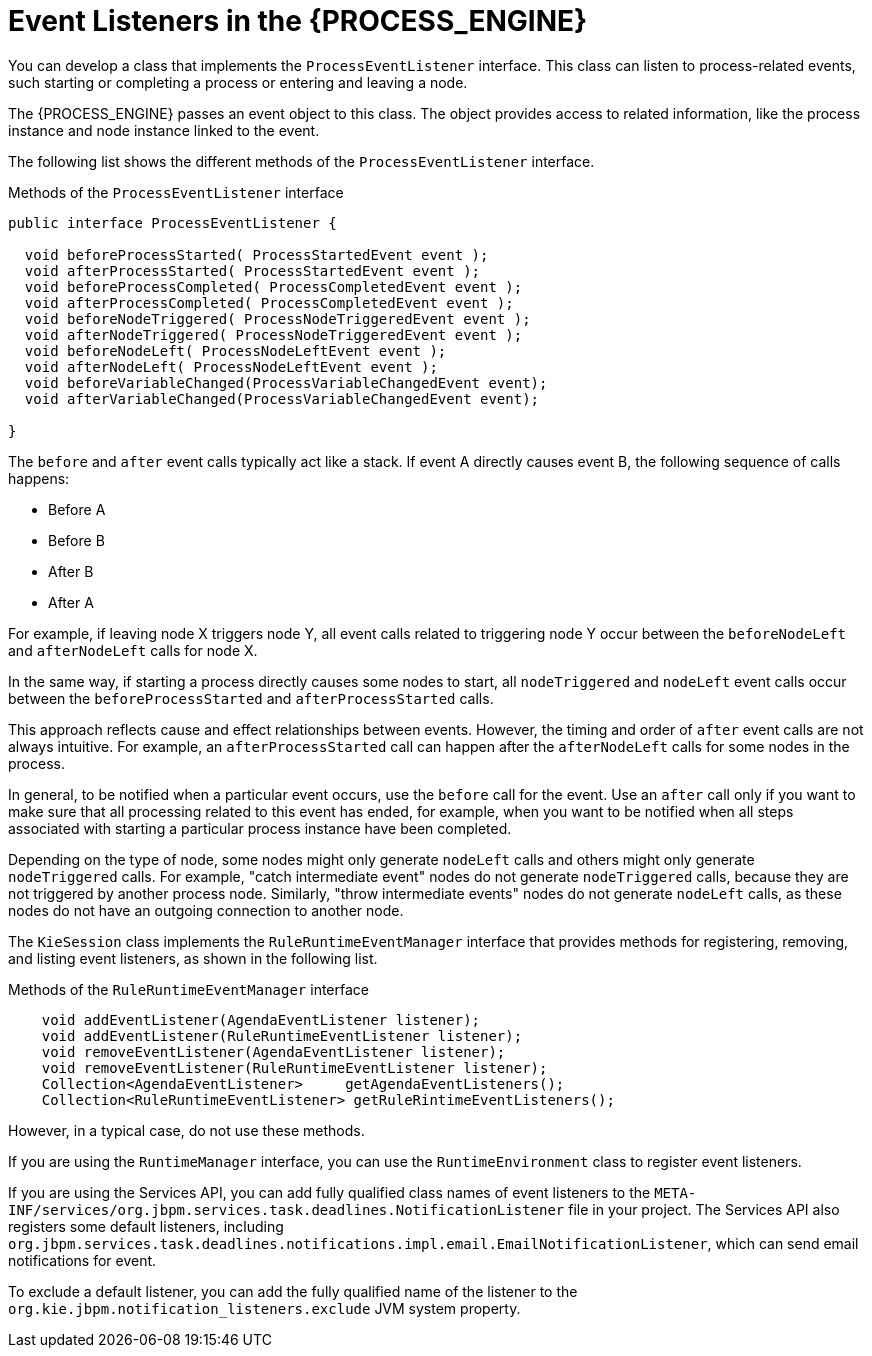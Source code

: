 [id='event-listeners-con_{context}']
= Event Listeners in the {PROCESS_ENGINE}

You can develop a class that implements the `ProcessEventListener` interface. This class can listen to process-related events, such starting or completing a process or entering and leaving a node.

The {PROCESS_ENGINE} passes an event object to this class. The object provides access to related information, like the process instance and node instance linked to the event.

The following list shows the different methods of the `ProcessEventListener` interface.

.Methods of the `ProcessEventListener` interface
[source,java]
----
public interface ProcessEventListener {

  void beforeProcessStarted( ProcessStartedEvent event );
  void afterProcessStarted( ProcessStartedEvent event );
  void beforeProcessCompleted( ProcessCompletedEvent event );
  void afterProcessCompleted( ProcessCompletedEvent event );
  void beforeNodeTriggered( ProcessNodeTriggeredEvent event );
  void afterNodeTriggered( ProcessNodeTriggeredEvent event );
  void beforeNodeLeft( ProcessNodeLeftEvent event );
  void afterNodeLeft( ProcessNodeLeftEvent event );
  void beforeVariableChanged(ProcessVariableChangedEvent event);
  void afterVariableChanged(ProcessVariableChangedEvent event);

}
----

The `before` and `after` event calls typically act like a stack. If event A directly causes event B, the following sequence of calls happens:

* Before A
* Before B
* After B
* After A

For example, if leaving node X triggers node Y, all event calls related to triggering node Y occur between the `beforeNodeLeft` and `afterNodeLeft` calls for node X. 

In the same way, if starting a process directly causes some nodes to start, all `nodeTriggered` and `nodeLeft` event calls occur between the `beforeProcessStarted` and `afterProcessStarted` calls.

This approach reflects cause and effect relationships between events. However, the timing and order of `after` event calls are not always intuitive. For example, an `afterProcessStarted` call can happen after the `afterNodeLeft` calls for some nodes in the process.

In general, to be notified when a particular event occurs, use the `before` call for the event. Use an `after` call only if you want to make sure that all processing related to this event has ended, for example, when you want to be notified when all steps associated with starting a particular process instance have been completed.

Depending on the type of node, some nodes might only generate `nodeLeft` calls and others might only generate `nodeTriggered` calls. For example, "catch intermediate event" nodes do not generate `nodeTriggered` calls, because they are not triggered by another process node. Similarly, "throw intermediate events" nodes do not generate `nodeLeft` calls, as these nodes do not have an outgoing connection to another node.

The `KieSession` class implements the `RuleRuntimeEventManager` interface that provides methods for registering, removing, and listing event listeners, as shown in the following list.

.Methods of the `RuleRuntimeEventManager` interface
[source,java,subs="attributes+"]
----
    void addEventListener(AgendaEventListener listener);       
    void addEventListener(RuleRuntimeEventListener listener);       
    void removeEventListener(AgendaEventListener listener);    
    void removeEventListener(RuleRuntimeEventListener listener);    
    Collection<AgendaEventListener>	getAgendaEventListeners(); 
    Collection<RuleRuntimeEventListener> getRuleRintimeEventListeners(); 
----

However, in a typical case, do not use these methods. 

If you are using the `RuntimeManager` interface, you can use the `RuntimeEnvironment` class to register event listeners.

If you are using the Services API, you can add fully qualified class names of event listeners to the `META-INF/services/org.jbpm.services.task.deadlines.NotificationListener` file in your project. The Services API also registers some default listeners, including `org.jbpm.services.task.deadlines.notifications.impl.email.EmailNotificationListener`, which can send email notifications for event.

To exclude a default listener, you can add the fully qualified name of the listener to the `org.kie.jbpm.notification_listeners.exclude` JVM system property.
